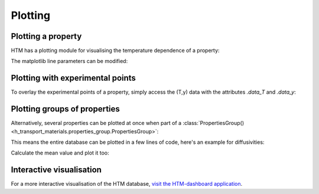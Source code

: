 .. _plotting_user:

Plotting
========

Plotting a property
---------------

HTM has a plotting module for visualising the temperature dependence of a property:

.. plot::
   :include-source: true

   import h_transport_materials as htm
   from h_transport_materials.plotting import plot
   import matplotlib.pyplot as plt

   D_1 = htm.Diffusivity(
      D_0=1 * htm.ureg.m**2 * htm.ureg.s**-1,
      E_D=0.2* htm.ureg.eV * htm.ureg.particle**-1,
   )

   D_2 = htm.Diffusivity(
      D_0=2 * htm.ureg.m**2 * htm.ureg.s**-1,
      E_D=0.3* htm.ureg.eV * htm.ureg.particle**-1,
   )

   plot(D_1)
   plot(D_2)

   plt.yscale("log")
   plt.show()


The matplotlib line parameters can be modified:

.. plot::
   :include-source: true

   import h_transport_materials as htm
   from h_transport_materials.plotting import plot
   import matplotlib.pyplot as plt

   D_1 = htm.Diffusivity(
      D_0=1 * htm.ureg.m**2 * htm.ureg.s**-1,
      E_D=0.2* htm.ureg.eV * htm.ureg.particle**-1,
   )

   D_2 = htm.Diffusivity(
      D_0=2 * htm.ureg.m**2 * htm.ureg.s**-1,
      E_D=0.3* htm.ureg.eV * htm.ureg.particle**-1,
   )

   plot(D_1, linestyle="-.", color="tab:red", linewidth=3, label="D1")
   plot(D_2, linestyle="dashed", color="tab:blue", linewidth=2, label="D2")

   plt.yscale("log")
   plt.legend()
   plt.show()

Plotting with experimental points
---------------------------------

To overlay the experimental points of a property, simply access the (T,y) data with the attributes `.data_T` and `.data_y`:

.. plot::
   :include-source: true

   import h_transport_materials as htm
   from h_transport_materials.plotting import plot
   import matplotlib.pyplot as plt

   S = htm.Solubility(
      units="m-3 Pa-1/2",
      data_T=[673, 773, 873, 973, 1073] * htm.ureg.K,
      data_y=[3e+21, 9e+20, 5e+20, 3e+20, 1e+20]
      * htm.ureg.particle
      * htm.ureg.m**-3
      * htm.ureg.Pa**-0.5,
   )

   plot(S)

   plt.scatter(1/S.data_T, S.data_y)

   plt.yscale("log")
   plt.show()


Plotting groups of properties
-----------------------------

Alternatively, several properties can be plotted at once when part of a :class:`PropertiesGroup() <h_transport_materials.properties_group.PropertiesGroup>`:

.. plot::
   :include-source: true

   import h_transport_materials as htm
   from h_transport_materials.plotting import plot
   import matplotlib.pyplot as plt

   D_1 = htm.Diffusivity(
      D_0=1 * htm.ureg.m**2 * htm.ureg.s**-1,
      E_D=0.2* htm.ureg.eV * htm.ureg.particle**-1,
   )

   D_2 = htm.Diffusivity(
      D_0=2 * htm.ureg.m**2 * htm.ureg.s**-1,
      E_D=0.3* htm.ureg.eV * htm.ureg.particle**-1,
   )

   plot(htm.PropertiesGroup([D_1, D_2]))

   plt.yscale("log")
   plt.show()

This means the entire database can be plotted in a few lines of code, here's an example for diffusivities:

.. plot::
   :include-source: true

   import h_transport_materials as htm
   from h_transport_materials.plotting import plot
   import matplotlib.pyplot as plt

   # filter only tungsten and H
   diffusivities = htm.diffusivities.filter(material="tungsten").filter(isotope="h")

   plot(diffusivities)

   plt.title("Tungsten diffusivity")
   plt.yscale("log")
   plt.legend()
   plt.show()


Calculate the mean value and plot it too:

.. plot::
   :include-source: true

   import h_transport_materials as htm
   from h_transport_materials.plotting import plot
   import matplotlib.pyplot as plt

   # filter only tungsten and H
   diffusivities = htm.diffusivities.filter(material="tungsten")

   plot(diffusivities, alpha=0.5)
   plot(diffusivities.mean(), color="black", linewidth=3)

   plt.title("Tungsten diffusivity")
   plt.yscale("log")
   plt.show()

Interactive visualisation
-------------------------

For a more interactive visualisation of the HTM database, `visit the HTM-dashboard application <https://htm-dashboard-uan5l4xr6a-od.a.run.app/>`_.
